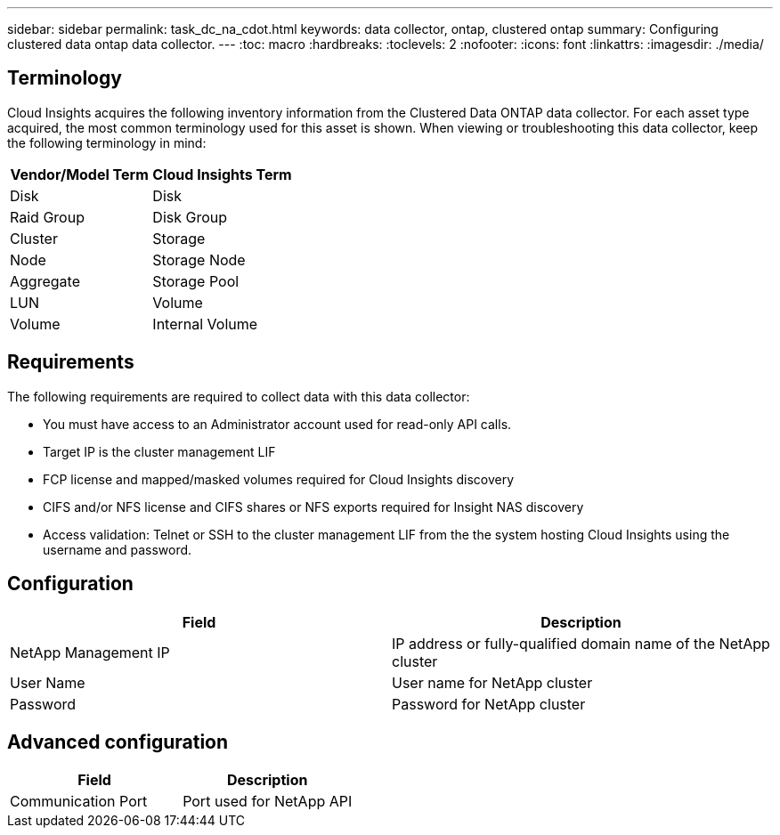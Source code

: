 ---
sidebar: sidebar
permalink: task_dc_na_cdot.html
keywords: data collector, ontap, clustered ontap
summary: Configuring clustered data ontap data collector.
---
:toc: macro
:hardbreaks:
:toclevels: 2
:nofooter:
:icons: font
:linkattrs:
:imagesdir: ./media/

== Terminology

Cloud Insights acquires the following inventory information from the Clustered Data ONTAP data collector. For each asset type acquired, the most common terminology used for this asset is shown. When viewing or troubleshooting this data collector, keep the following terminology in mind:

[cols=2*, options="header", cols"50,50"]
|===
|Vendor/Model Term | Cloud Insights Term
|Disk|Disk
|Raid Group|Disk Group
|Cluster|Storage
|Node|Storage Node
|Aggregate|Storage Pool
|LUN |Volume
|Volume|Internal Volume
|===

== Requirements

The following requirements are required to collect data with this data collector:

* You must have access to an Administrator account used for read-only API calls.
* Target IP is the cluster management LIF
* FCP license and mapped/masked volumes required for Cloud Insights discovery
* CIFS and/or NFS license and CIFS shares or NFS exports required for Insight NAS discovery
* Access validation: Telnet or SSH to the cluster management LIF from the the system hosting Cloud Insights using the username and password. 

== Configuration 

[cols=2*, options="header", cols"50,50"]
|===
|Field|Description
|NetApp Management IP |IP address or fully-qualified domain name of the NetApp cluster
|User Name |User name for NetApp cluster
|Password |Password for NetApp cluster 
|===

== Advanced configuration

[cols=2*, options="header", cols"50,50"]
|===
|Field|Description
|Communication Port|Port used for NetApp API
|===